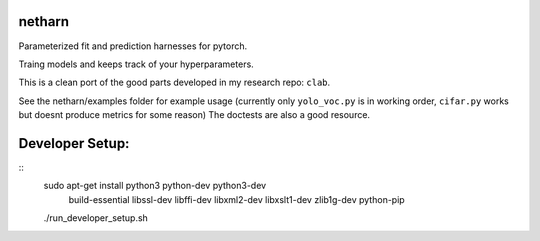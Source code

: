 |Travis| |Codecov| |Appveyor| |Pypi|


netharn
=======

Parameterized fit and prediction harnesses for pytorch.

Traing models and keeps track of your hyperparameters.

This is a clean port of the good parts developed in my research repo: ``clab``. 

See the netharn/examples folder for example usage (currently only ``yolo_voc.py`` is in working order, ``cifar.py`` works but doesnt produce metrics for some reason) The doctests are also a good resource.



.. |Travis| image:: https://img.shields.io/travis/Erotemic/netharn/master.svg?label=Travis%20CI
   :target: https://travis-ci.org/Erotemic/netharn
.. |Codecov| image:: https://codecov.io/github/Erotemic/netharn/badge.svg?branch=master&service=github
   :target: https://codecov.io/github/Erotemic/netharn?branch=master
.. |Appveyor| image:: https://ci.appveyor.com/api/projects/status/github/Erotemic/netharn?svg=True
   :target: https://ci.appveyor.com/project/Erotemic/netharn/branch/master
.. |Pypi| image:: https://img.shields.io/pypi/v/netharn.svg
   :target: https://pypi.python.org/pypi/netharn


Developer Setup:
================

::
    sudo apt-get install python3 python-dev python3-dev \
     build-essential libssl-dev libffi-dev \
     libxml2-dev libxslt1-dev zlib1g-dev \
     python-pip

    ./run_developer_setup.sh

